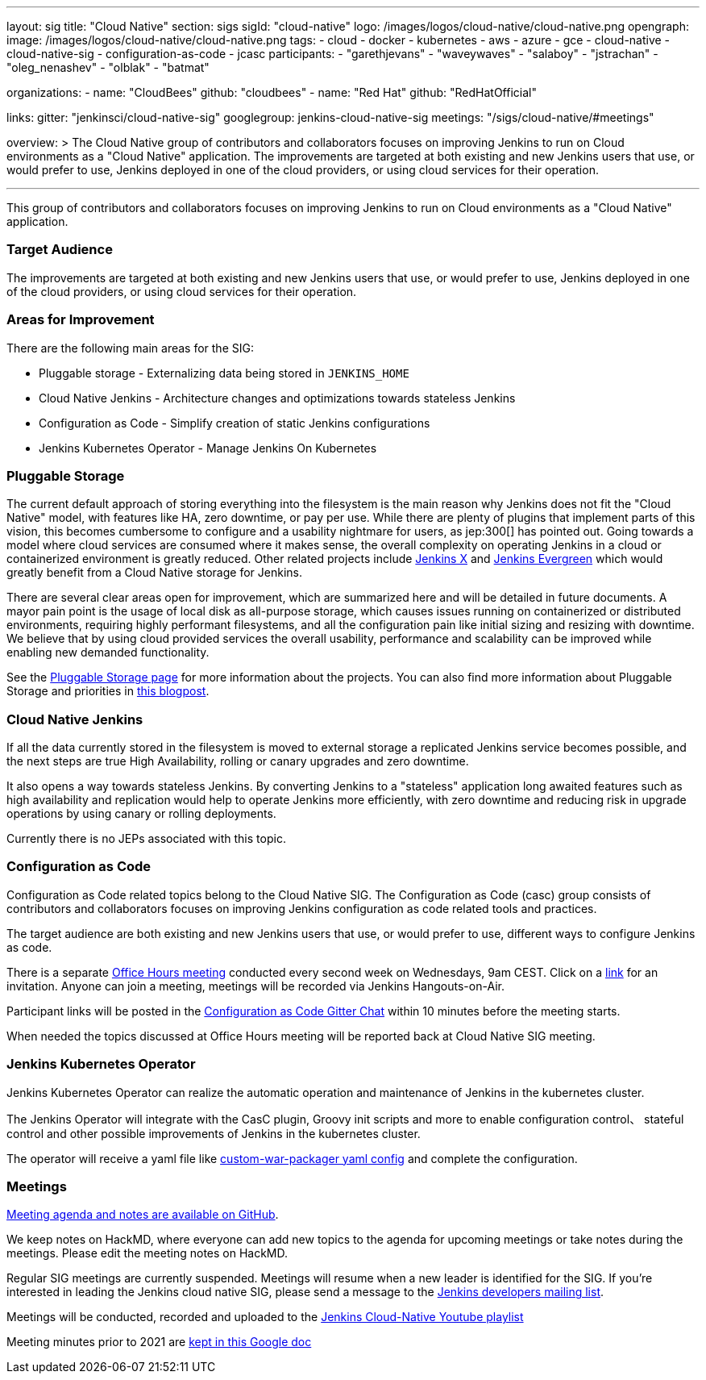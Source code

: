 ---
layout: sig
title: "Cloud Native"
section: sigs
sigId: "cloud-native"
logo: /images/logos/cloud-native/cloud-native.png
opengraph:
  image: /images/logos/cloud-native/cloud-native.png
tags:
- cloud
- docker
- kubernetes
- aws
- azure
- gce
- cloud-native
- cloud-native-sig
- configuration-as-code
- jcasc
participants:
- "garethjevans"
- "waveywaves"
- "salaboy"
- "jstrachan"
- "oleg_nenashev"
- "olblak"
- "batmat"

organizations:
- name: "CloudBees"
  github: "cloudbees"
- name: "Red Hat"
  github: "RedHatOfficial"

links:
  gitter: "jenkinsci/cloud-native-sig"
  googlegroup: jenkins-cloud-native-sig
  meetings: "/sigs/cloud-native/#meetings"

overview: >
  The Cloud Native group of contributors and collaborators focuses on
  improving Jenkins to run on Cloud environments as a "Cloud Native" application.
  The improvements are targeted at both existing and new Jenkins users that use, or would prefer to use,
  Jenkins deployed in one of the cloud providers,
  or using cloud services for their operation.

---

This group of contributors and collaborators focuses on
improving Jenkins to run on Cloud environments as a "Cloud Native" application.

=== Target Audience

The improvements are targeted at both existing and new Jenkins users that use, or would prefer to use,
Jenkins deployed in one of the cloud providers,
or using cloud services for their operation.


=== Areas for Improvement

There are the following main areas for the SIG:

* Pluggable storage - Externalizing data being stored in `JENKINS_HOME`
* Cloud Native Jenkins - Architecture changes and optimizations towards stateless Jenkins
* Configuration as Code - Simplify creation of static Jenkins configurations
* Jenkins Kubernetes Operator - Manage Jenkins On Kubernetes

=== Pluggable Storage

The current default approach of storing everything into the filesystem is the main reason why Jenkins does not fit the "Cloud Native" model, with features like HA, zero downtime, or pay per use.
While there are plenty of plugins that implement parts of this vision, this becomes cumbersome to configure and a usability nightmare for users, as jep:300[] has pointed out.
Going towards a model where cloud services are consumed where it makes sense, the overall complexity on operating Jenkins in a cloud or containerized environment is greatly reduced.
Other related projects include link:https://github.com/jenkinsci/jep/tree/master/jep/400[Jenkins X]
and link:https://github.com/jenkins-infra/evergreen[Jenkins Evergreen]
which would greatly benefit from a Cloud Native storage for Jenkins.

There are several clear areas open for improvement, which are summarized here and will be detailed in future documents.
A mayor pain point is the usage of local disk as all-purpose storage, which causes issues running on containerized or distributed environments, requiring highly performant filesystems, and all the configuration pain like initial sizing and resizing with downtime.
We believe that by using cloud provided services the overall usability, performance and scalability can be improved while enabling new demanded functionality.

See the link:pluggable-storage[Pluggable Storage page] for more information about the projects.
You can also find more information about Pluggable Storage and priorities
in link:/blog/2018/07/30/introducing-cloud-native-sig/[this blogpost].

=== Cloud Native Jenkins

If all the data currently stored in the filesystem is moved to external storage a replicated Jenkins service becomes possible,
and the next steps are true High Availability, rolling or canary upgrades and zero downtime.

It also opens a way towards stateless Jenkins.
By converting Jenkins to a "stateless" application long awaited features such as high availability and replication would help to operate Jenkins more efficiently,
with zero downtime and reducing risk in upgrade operations by using canary or rolling deployments.

Currently there is no JEPs associated with this topic.

=== Configuration as Code

Configuration as Code related topics belong to the Cloud Native SIG.
The Configuration as Code (casc) group consists of contributors and collaborators focuses on improving Jenkins configuration as code related tools and practices.

The target audience are both existing and new Jenkins users that use, or would prefer to use,
different ways to configure Jenkins as code.

There is a separate link:https://calendar.google.com/event?action=TEMPLATE&tmeid=a28yZTc0cGdxcHZwcHJ1aWNjZWcyMnU5ZGdfMjAxODA5MTJUMDcwMDAwWiBld2VAcHJhcW1hLm5ldA&tmsrc=ewe%40praqma.net&scp=ALL[Office Hours meeting] conducted every second week on Wednesdays, 9am CEST.
Click on a link:https://calendar.google.com/event?action=TEMPLATE&tmeid=a28yZTc0cGdxcHZwcHJ1aWNjZWcyMnU5ZGdfMjAxODA5MTJUMDcwMDAwWiBld2VAcHJhcW1hLm5ldA&tmsrc=ewe%40praqma.net&scp=ALL[link] for an invitation.
Anyone can join a meeting, meetings will be recorded via Jenkins Hangouts-on-Air.

Participant links will be posted in the link:https://gitter.im/jenkinsci/configuration-as-code-plugin[Configuration as Code Gitter Chat] within 10 minutes before the meeting starts.

When needed the topics discussed at Office Hours meeting will be reported back at Cloud Native SIG meeting.

=== Jenkins Kubernetes Operator

Jenkins Kubernetes Operator can realize the automatic operation and maintenance of Jenkins in the kubernetes cluster.

The Jenkins Operator will integrate with the CasC plugin, Groovy init scripts and more to enable configuration control、 stateful control and other possible improvements of Jenkins in the kubernetes cluster.

The operator will receive a yaml file like
link:https://github.com/jenkinsci/custom-war-packager#configuration-file[custom-war-packager yaml config]
and complete the configuration.

=== Meetings

link:https://github.com/jenkinsci/sig-cloud-native/blob/main/meetings.md[Meeting agenda and notes are available on GitHub].

We keep notes on HackMD, where everyone can add new topics to the agenda for upcoming meetings or take notes during the meetings.
Please edit the meeting notes on HackMD.

Regular SIG meetings are currently suspended.
Meetings will resume when a new leader is identified for the SIG.
If you're interested in leading the Jenkins cloud native SIG, please send a message to the link:https://groups.google.com/g/jenkinsci-dev[Jenkins developers mailing list].

Meetings will be conducted, recorded and uploaded to the link:https://www.youtube.com/playlist?list=PLN7ajX_VdyaOFG9hTrswbO-ZK_n4B8CaG[Jenkins Cloud-Native Youtube playlist]

Meeting minutes prior to 2021 are link:https://docs.google.com/document/d/13zeaKgtud5jZ5RqZEh1lrwjDXJRm7j31scPymlrMpfo/edit#heading=h.jlsdrmbt2n8j[kept in this Google doc]
